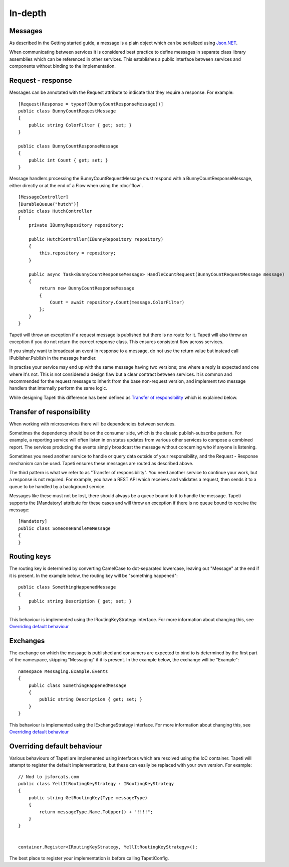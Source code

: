 In-depth
========


Messages
--------
As described in the Getting started guide, a message is a plain object which can be serialized using `Json.NET <http://www.newtonsoft.com/json>`_.

When communicating between services it is considered best practice to define messages in separate class library assemblies which can be referenced in other services. This establishes a public interface between services and components without binding to the implementation.


Request - response
------------------
Messages can be annotated with the Request attribute to indicate that they require a response. For example:

::

  [Request(Response = typeof(BunnyCountResponseMessage))]
  public class BunnyCountRequestMessage
  {
      public string ColorFilter { get; set; }
  }

  public class BunnyCountResponseMessage
  {
      public int Count { get; set; }
  }

Message handlers processing the BunnyCountRequestMessage *must* respond with a BunnyCountResponseMessage, either directly or at the end of a Flow when using the :doc:`flow`.

::

  [MessageController]
  [DurableQueue("hutch")]
  public class HutchController
  {
      private IBunnyRepository repository;

      public HutchController(IBunnyRepository repository)
      {
          this.repository = repository;
      }

      public async Task<BunnyCountResponseMessage> HandleCountRequest(BunnyCountRequestMessage message)
      {
          return new BunnyCountResponseMessage
          {
              Count = await repository.Count(message.ColorFilter)
          };
      }
  }

Tapeti will throw an exception if a request message is published but there is no route for it. Tapeti will also throw an exception if you do not return the correct response class. This ensures consistent flow across services.

If you simply want to broadcast an event in response to a message, do not use the return value but instead call IPublisher.Publish in the message handler.


In practise your service may end up with the same message having two versions; one where a reply is expected and one where it's not. This is not considered a design flaw but a clear contract between services. It is common and recommended for the request message to inherit from the base non-request version, and implement two message handlers that internally perform the same logic.

While designing Tapeti this difference has been defined as `Transfer of responsibility`_ which is explained below.


Transfer of responsibility
--------------------------
When working with microservices there will be dependencies between services.

Sometimes the dependency should be on the consumer side, which is the classic publish-subscribe pattern. For example, a reporting service will often listen in on status updates from various other services to compose a combined report. The services producing the events simply broadcast the message without concerning who if anyone is listening.

Sometimes you need another service to handle or query data outside of your responsibility, and the Request - Response mechanism can be used. Tapeti ensures these messages are routed as described above.

The third pattern is what we refer to as "Transfer of responsibility". You need another service to continue your work, but a response is not required. For example, you have a REST API which receives and validates a request, then sends it to a queue to be handled by a background service.

Messages like these must not be lost, there should always be a queue bound to it to handle the message. Tapeti supports the [Mandatory] attribute for these cases and will throw an exception if there is no queue bound to receive the message:

::

  [Mandatory]
  public class SomeoneHandleMeMessage
  {
  }




Routing keys
------------
The routing key is determined by converting CamelCase to dot-separated lowercase, leaving out "Message" at the end if it is present. In the example below, the routing key will be "something.happened":

::

  public class SomethingHappenedMessage
  {
      public string Description { get; set; }
  }

This behaviour is implemented using the IRoutingKeyStrategy interface. For more information about changing this, see `Overriding default behaviour`_


Exchanges
---------
The exchange on which the message is published and consumers are expected to bind to is determined by the first part of the namespace, skipping "Messaging" if it is present. In the example below, the exchange will be "Example":

::

  namespace Messaging.Example.Events
  {
      public class SomethingHappenedMessage
      {
          public string Description { get; set; }
      }
  }

This behaviour is implemented using the IExchangeStrategy interface. For more information about changing this, see `Overriding default behaviour`_



Overriding default behaviour
----------------------------
Various behaviours of Tapeti are implemented using interfaces which are resolved using the IoC container. Tapeti will attempt to register the default implementations, but these can easily be replaced with your own version. For example:

::

  // Nod to jsforcats.com
  public class YellItRoutingKeyStrategy : IRoutingKeyStrategy
  {
      public string GetRoutingKey(Type messageType)
      {
          return messageType.Name.ToUpper() + "!!!!";
      }
  }


  container.Register<IRoutingKeyStrategy, YellItRoutingKeyStrategy>();

The best place to register your implementation is before calling TapetiConfig.